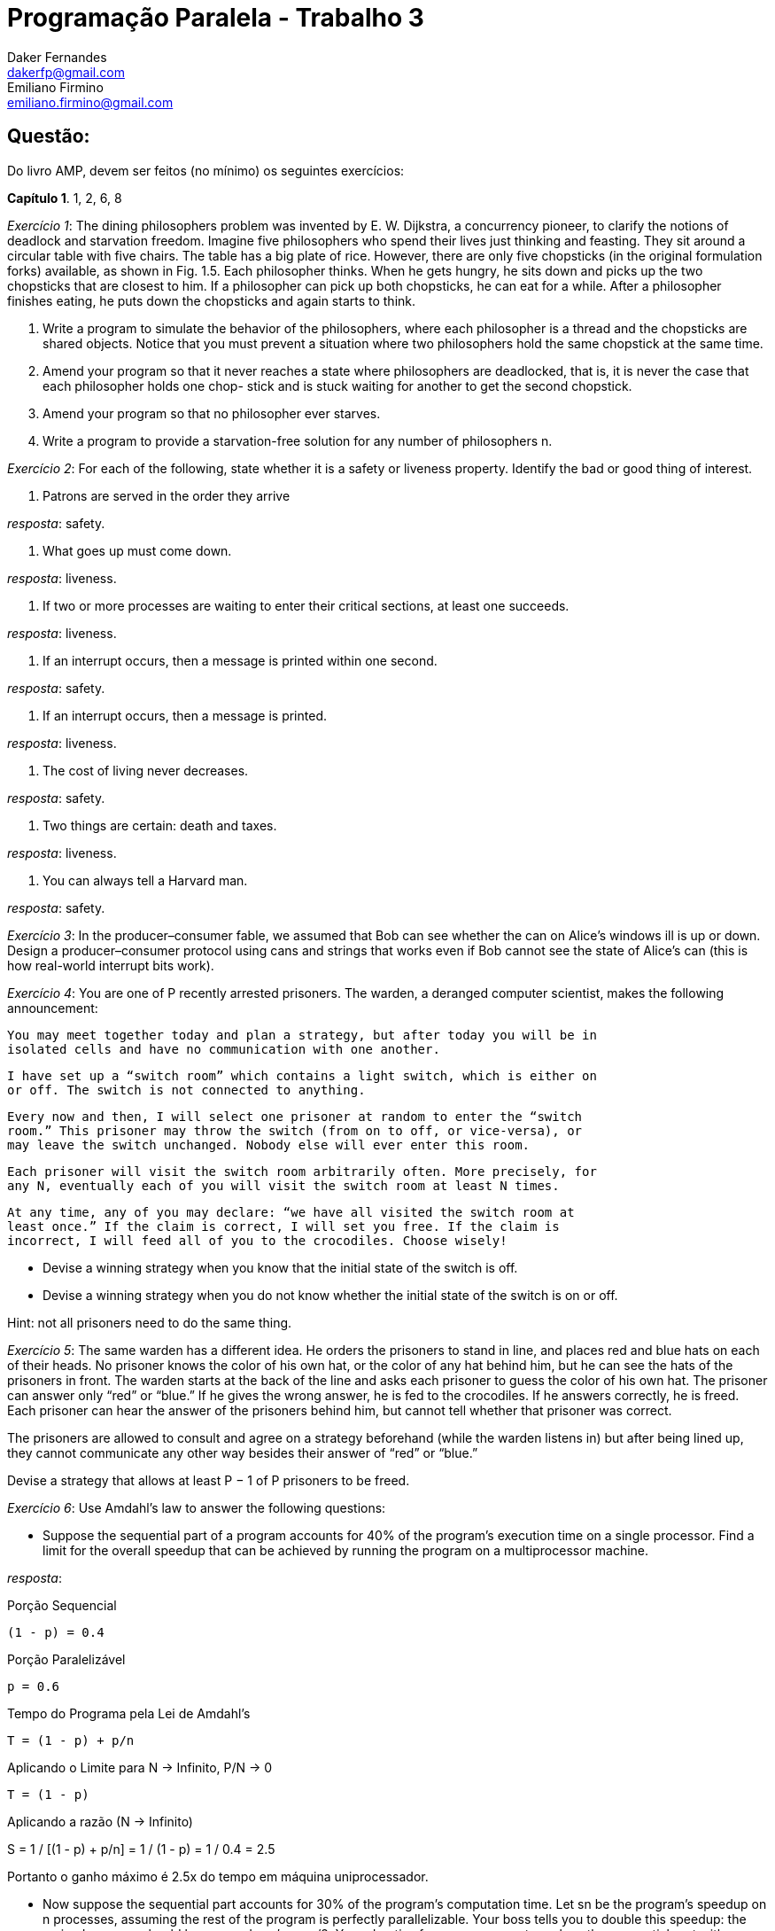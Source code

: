 ﻿Programação Paralela - Trabalho 3
=================================
Daker Fernandes <dakerfp@gmail.com>; Emiliano Firmino <emiliano.firmino@gmail.com>

Questão:
--------
Do livro AMP, devem ser feitos (no mínimo) os seguintes exercícios:

*Capítulo 1*. 1, 2, 6, 8

__Exercício 1__: The dining philosophers problem was invented by E. W.
Dijkstra, a concurrency pioneer, to clarify the notions of deadlock and
starvation freedom. Imagine five philosophers who spend their lives just
thinking and feasting. They sit around a circular table with five chairs. The
table has a big plate of rice.  However, there are only five chopsticks (in the
original formulation forks) available, as shown in Fig. 1.5. Each philosopher
thinks.  When he gets hungry, he sits down and picks up the two chopsticks that
are closest to him. If a philosopher can pick up both chopsticks, he can eat
for a while. After a philosopher finishes eating, he puts down the chopsticks
and again starts to think.

1. Write a program to simulate the behavior of the philosophers, where each
philosopher is a thread and the chopsticks are shared objects. Notice that you
must prevent a situation where two philosophers hold the same chopstick at the
same time.

2. Amend your program so that it never reaches a state where philosophers are
deadlocked, that is, it is never the case that each philosopher holds one chop-
stick and is stuck waiting for another to get the second chopstick.

3. Amend your program so that no philosopher ever starves.

4. Write a program to provide a starvation-free solution for any number of
philosophers n.

__Exercício 2__: For each of the following, state whether it is a safety or
liveness property. Identify the bad or good thing of interest.

1. Patrons are served in the order they arrive

__resposta__: safety.

2. What goes up must come down.

__resposta__: liveness.

3. If two or more processes are waiting to enter their critical sections, at
least one succeeds.

__resposta__: liveness.

4. If an interrupt occurs, then a message is printed within one second.

__resposta__: safety.

5. If an interrupt occurs, then a message is printed.

__resposta__: liveness.

6. The cost of living never decreases.

__resposta__: safety.

7. Two things are certain: death and taxes.

__resposta__: liveness.

8. You can always tell a Harvard man.

__resposta__: safety.

__Exercício 3__: In the producer–consumer fable, we assumed that Bob can see
whether the can on Alice’s windows ill is up or down. Design a
producer–consumer protocol using cans and strings that works even if Bob cannot
see the state of Alice’s can (this is how real-world interrupt bits work).

__Exercício 4__: You are one of P recently arrested prisoners. The warden, a
deranged computer scientist, makes the following announcement:

 You may meet together today and plan a strategy, but after today you will be in
 isolated cells and have no communication with one another.

 I have set up a “switch room” which contains a light switch, which is either on
 or off. The switch is not connected to anything.

 Every now and then, I will select one prisoner at random to enter the “switch
 room.” This prisoner may throw the switch (from on to off, or vice-versa), or
 may leave the switch unchanged. Nobody else will ever enter this room.

 Each prisoner will visit the switch room arbitrarily often. More precisely, for
 any N, eventually each of you will visit the switch room at least N times.

 At any time, any of you may declare: “we have all visited the switch room at
 least once.” If the claim is correct, I will set you free. If the claim is
 incorrect, I will feed all of you to the crocodiles. Choose wisely!

* Devise a winning strategy when you know that the initial state of the switch
  is off.

* Devise a winning strategy when you do not know whether the initial state of
  the switch is on or off.

Hint: not all prisoners need to do the same thing.

__Exercício 5__: The same warden has a different idea. He orders the
prisoners to stand in line, and places red and blue hats on each of their
heads. No prisoner knows the color of his own hat, or the color of any hat
behind him, but he can see the hats of the prisoners in front. The warden
starts at the back of the line and asks each prisoner to guess the color of his
own hat. The prisoner can answer only “red” or “blue.” If he gives the wrong
answer, he is fed to the crocodiles. If he answers correctly, he is freed. Each
prisoner can hear the answer of the prisoners behind him, but cannot tell
whether that prisoner was correct.

The prisoners are allowed to consult and agree on a strategy beforehand (while
the warden listens in) but after being lined up, they cannot communicate any
other way besides their answer of “red” or “blue.”

Devise a strategy that allows at least P − 1 of P prisoners to be freed.

__Exercício 6__: Use Amdahl’s law to answer the following questions:

* Suppose the sequential part of a program accounts for 40% of the program’s
  execution time on a single processor. Find a limit for the overall speedup
  that can be achieved by running the program on a multiprocessor machine.

__resposta__:

.Porção Sequencial
  (1 - p) = 0.4

.Porção Paralelizável
  p = 0.6

.Tempo do Programa pela Lei de Amdahl's
  T = (1 - p) + p/n

.Aplicando o Limite para N -> Infinito, P/N -> 0
  T = (1 - p)

.Aplicando a razão (N -> Infinito)
S = 1 / [(1 - p) + p/n] = 1 / (1 - p) = 1 / 0.4 = 2.5

Portanto o ganho máximo é 2.5x do tempo em máquina uniprocessador.

* Now suppose the sequential part accounts for 30% of the program’s computation
  time. Let sn be the program’s speedup on n processes, assuming the rest of the
  program is perfectly parallelizable. Your boss tells you to double this
  speedup: the revised program should have speedup s′n > sn/2. You advertise for
  a programmer to replace the sequential part with an improved version that runs
  k times faster. What value of k should you require?

* Suppose the sequential part can be sped up three-fold, and when we do so, the
  modified program takes half the time of the original on n processors. What
  fraction of the overall execution time did the sequential part account for?
  Express your answer as a function of n.

__Exercício 7__: Running your application on two processors yields a speedup
of S2. Use Amdahl’s Law to derive a formula for Sn, the speedup on n
processors, in terms of n and S2.

__Exercício 8__:You have a choice between buying one uniprocessor that
executes five zillion instructions per second, or a ten-processor
multiprocessor where each processor executes one zillion instructions per
second. Using Amdahl’s Law, explain how you would decide which to buy for a
particular application.
